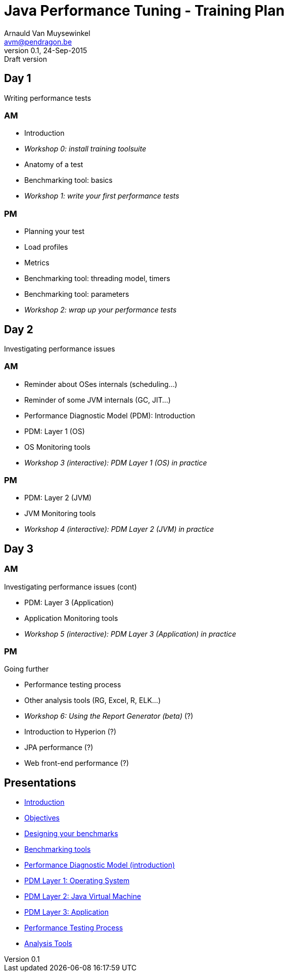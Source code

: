 // build_options: 
Java Performance Tuning - Training Plan
=======================================
Arnauld Van Muysewinkel <avm@pendragon.be>
v0.1, 24-Sep-2015: Draft version
:backend: slidy
//:theme: volnitsky
:data-uri:
:copyright: Creative-Commons-Zero (Arnauld Van Muysewinkel)

Day 1
-----

*****
Writing performance tests
*****

AM
~~

* Introduction
* _Workshop 0: install training toolsuite_
* Anatomy of a test
* Benchmarking tool: basics
* _Workshop 1: write your first performance tests_

[role="incremental"]
PM
~~

* Planning your test
* Load profiles
* Metrics
* Benchmarking tool: threading model, timers
* Benchmarking tool: parameters
* _Workshop 2: wrap up your performance tests_

Day 2
-----

*****
Investigating performance issues
*****

AM
~~

* Reminder about OSes internals (scheduling...)
* Reminder of some JVM internals (GC, JIT...)
* Performance Diagnostic Model (PDM): Introduction
* PDM: Layer 1 (OS)
* OS Monitoring tools
* _Workshop 3 (interactive): PDM Layer 1 (OS) in practice_

[role="incremental"]
PM
~~

* PDM: Layer 2 (JVM)
* JVM Monitoring tools
* _Workshop 4 (interactive): PDM Layer 2 (JVM) in practice_

Day 3
-----

AM
~~

*****
Investigating performance issues (cont)
*****

* PDM: Layer 3 (Application)
* Application Monitoring tools
* _Workshop 5 (interactive): PDM Layer 3 (Application) in practice_

[role="incremental"]
PM
~~

*****
Going further
*****

* Performance testing process
* Other analysis tools (RG, Excel, R, ELK...)
* _Workshop 6: Using the Report Generator (beta)_ (?)
// Is it feasible to share the RG with a broader audience?
* Introduction to Hyperion (?)
* JPA performance (?)
* Web front-end performance (?)

Presentations
-------------

* link:../1-intro/0-introduction.html[Introduction]
* link:../1-intro/1-objectives.html[Objectives]
* link:../2-benchmark/1-benchmark_design.html[Designing your benchmarks]
* link:../2-benchmark/2-benchmark_tool.html[Benchmarking tools]
* link:../3-pdm/0-pdm_intro.html[Performance Diagnostic Model (introduction)]
* link:../3-pdm/1-pdm_l1-os.html[PDM Layer 1: Operating System]
* link:../3-pdm/2-pdm_l2-os.html[PDM Layer 2: Java Virtual Machine]
* link:../3-pdm/3-pdm_l3-os.html[PDM Layer 3: Application]
* link:../4-process/0-perf_test_process.html[Performance Testing Process]
* link:../5-analysis/1-analysis_tools.html[Analysis Tools]

